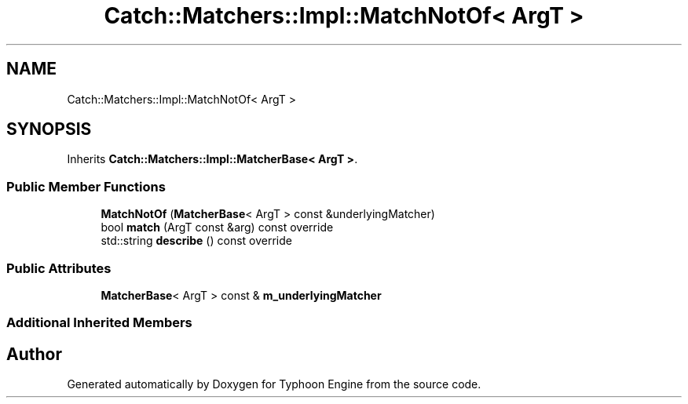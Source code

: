 .TH "Catch::Matchers::Impl::MatchNotOf< ArgT >" 3 "Sat Jul 20 2019" "Version 0.1" "Typhoon Engine" \" -*- nroff -*-
.ad l
.nh
.SH NAME
Catch::Matchers::Impl::MatchNotOf< ArgT >
.SH SYNOPSIS
.br
.PP
.PP
Inherits \fBCatch::Matchers::Impl::MatcherBase< ArgT >\fP\&.
.SS "Public Member Functions"

.in +1c
.ti -1c
.RI "\fBMatchNotOf\fP (\fBMatcherBase\fP< ArgT > const &underlyingMatcher)"
.br
.ti -1c
.RI "bool \fBmatch\fP (ArgT const &arg) const override"
.br
.ti -1c
.RI "std::string \fBdescribe\fP () const override"
.br
.in -1c
.SS "Public Attributes"

.in +1c
.ti -1c
.RI "\fBMatcherBase\fP< ArgT > const  & \fBm_underlyingMatcher\fP"
.br
.in -1c
.SS "Additional Inherited Members"


.SH "Author"
.PP 
Generated automatically by Doxygen for Typhoon Engine from the source code\&.
